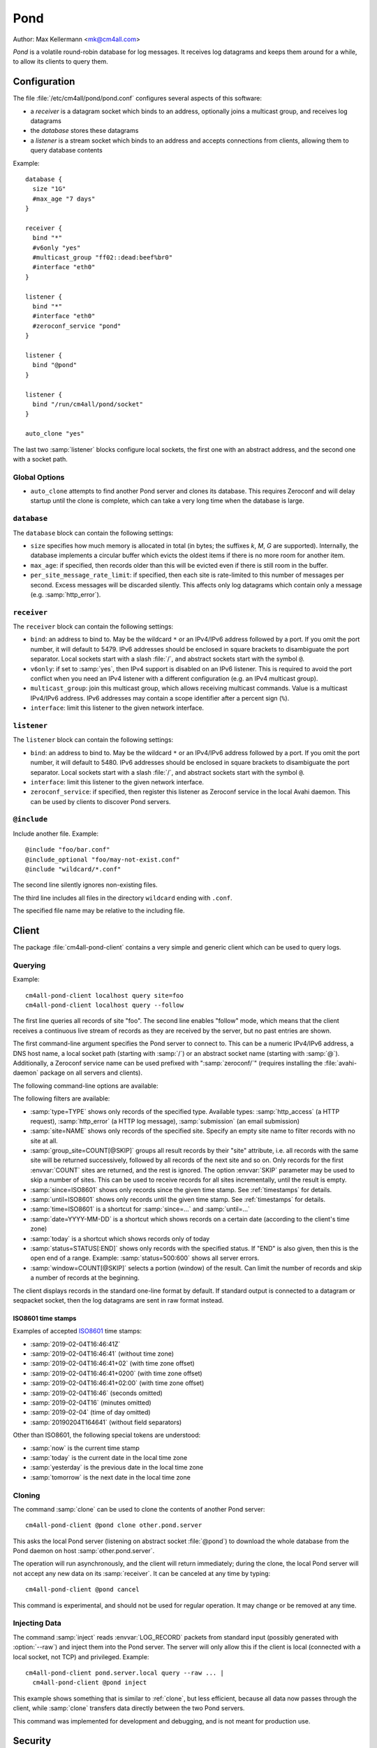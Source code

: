 Pond
####

Author: Max Kellermann <mk@cm4all.com>

*Pond* is a volatile round-robin database for log messages.  It
receives log datagrams and keeps them around for a while, to allow its
clients to query them.


Configuration
=============

The file :file:`/etc/cm4all/pond/pond.conf` configures several aspects
of this software:

* a *receiver* is a datagram socket which binds to an address,
  optionally joins a multicast group, and receives log datagrams

* the *database* stores these datagrams

* a *listener* is a stream socket which binds to an address and
  accepts connections from clients, allowing them to query database
  contents

Example::

  database {
    size "1G"
    #max_age "7 days"
  }
  
  receiver {
    bind "*"
    #v6only "yes"
    #multicast_group "ff02::dead:beef%br0"
    #interface "eth0"
  }
  
  listener {
    bind "*"
    #interface "eth0"
    #zeroconf_service "pond"
  }

  listener {
    bind "@pond"
  }

  listener {
    bind "/run/cm4all/pond/socket"
  }

  auto_clone "yes"

The last two :samp:`listener` blocks configure local sockets, the
first one with an abstract address, and the second one with a socket
path.

Global Options
--------------

- ``auto_clone`` attempts to find another Pond server and clones its
  database.  This requires Zeroconf and will delay startup until the
  clone is complete, which can take a very long time when the database
  is large.

``database``
------------

The ``database`` block can contain the following settings:

- ``size`` specifies how much memory is allocated in total (in bytes;
  the suffixes `k`, `M`, `G` are supported).  Internally, the database
  implements a circular buffer which evicts the oldest items if there
  is no more room for another item.
- ``max_age``: if specified, then records older than this will be
  evicted even if there is still room in the buffer.
- ``per_site_message_rate_limit``: if specified, then each site is
  rate-limited to this number of messages per second.  Excess messages
  will be discarded silently.  This affects only log datagrams which
  contain only a message (e.g. :samp:`http_error`).

``receiver``
------------

The ``receiver`` block can contain the following settings:

- ``bind``: an address to bind to. May be the wildcard ``*`` or an
  IPv4/IPv6 address followed by a port. If you omit the port number,
  it will default to 5479.  IPv6 addresses should be enclosed in
  square brackets to disambiguate the port separator. Local sockets
  start with a slash :file:`/`, and abstract sockets start with the
  symbol ``@``.
- ``v6only``: if set to :samp:`yes`, then IPv4 support is disabled on
  an IPv6 listener.  This is required to avoid the port conflict when
  you need an IPv4 listener with a different configuration (e.g. an
  IPv4 multicast group).
- ``multicast_group``: join this multicast group, which allows
  receiving multicast commands. Value is a multicast IPv4/IPv6
  address.  IPv6 addresses may contain a scope identifier after a
  percent sign (``%``).
- ``interface``: limit this listener to the given network interface.

``listener``
------------

The ``listener`` block can contain the following settings:

- ``bind``: an address to bind to. May be the wildcard ``*`` or an
  IPv4/IPv6 address followed by a port. If you omit the port number,
  it will default to 5480.  IPv6 addresses should be enclosed in
  square brackets to disambiguate the port separator. Local sockets
  start with a slash :file:`/`, and abstract sockets start with the
  symbol ``@``.
- ``interface``: limit this listener to the given network interface.
- ``zeroconf_service``: if specified, then register this listener as
  Zeroconf service in the local Avahi daemon.  This can be used by
  clients to discover Pond servers.

``@include``
------------

Include another file. Example::

   @include "foo/bar.conf"
   @include_optional "foo/may-not-exist.conf"
   @include "wildcard/*.conf"

The second line silently ignores non-existing files.

The third line includes all files in the directory ``wildcard`` ending
with ``.conf``.

The specified file name may be relative to the including file.


Client
======

The package :file:`cm4all-pond-client` contains a very simple and
generic client which can be used to query logs.

Querying
--------

Example::

  cm4all-pond-client localhost query site=foo
  cm4all-pond-client localhost query --follow

The first line queries all records of site "foo".  The second line
enables "follow" mode, which means that the client receives a
continuous live stream of records as they are received by the server,
but no past entries are shown.

The first command-line argument specifies the Pond server to connect
to.  This can be a numeric IPv4/IPv6 address, a DNS host name, a local
socket path (starting with :samp:`/`) or an abstract socket name
(starting with :samp:`@`).  Additionally, a Zeroconf service name can
be used prefixed with ":samp:`zeroconf/`" (requires installing the
:file:`avahi-daemon` package on all servers and clients).

The following command-line options are available:

.. option:: --follow

 Follow the live stream of records as they are received by the server,
 but no past entries are shown.

.. option:: --raw

 Write raw :envvar:`LOG_RECORD` packets to standard output instead of
 pretty-printing them as text lines.

.. option:: --gzip

 Compress the output with ``gzip``.

.. option:: --geoip

 Look up all IP addresses in the GeoIP database and add a column at
 the end of each line specifying the country code (or "`-`" if the
 country is unknown).  This requires the :file:`geoip-database`
 package.

.. option:: --anonymize

 Anonymize the client IP address by zeroing a portion at the
 end.  This doesn't work in "raw" mode and doesn't affect IP addresses
 inside log messages.

.. option:: --track-visitors

 Append a "visitor id" column: each visitor is assigned a unique (and
 opaque) identification string.  This is useful in combination with
 :option:`--anonymize`, because after anonymization, visitors cannot
 be identified anymore.

.. option:: --per-site=DIRECTORY

 Instead of writing to standard output, create one file for each site
 in the specified directory.  Existing files will be skipped.

.. option:: --per-site-file=FILENAME

 Makes :option:`--per-site` create a directory for each site and
 create this file in each of them.

.. option:: --per-site-nested

 Makes :option:`--per-site` create a nested tree of directories
 instead of having one flat directory entry per site.

The following filters are available:

- :samp:`type=TYPE` shows only records of the specified type.
  Available types: :samp:`http_access` (a HTTP request),
  :samp:`http_error` (a HTTP log message), :samp:`submission` (an
  email submission)
- :samp:`site=NAME` shows only records of the specified site.  Specify
  an empty site name to filter records with no site at all.
- :samp:`group_site=COUNT[@SKIP]` groups all result records by their
  "site" attribute, i.e. all records with the same site will be
  returned successively, followed by all records of the next site and
  so on.  Only records for the first :envvar:`COUNT` sites are
  returned, and the rest is ignored.  The option :envvar:`SKIP`
  parameter may be used to skip a number of sites.  This can be used
  to receive records for all sites incrementally, until the result is
  empty.
- :samp:`since=ISO8601` shows only records since the given time stamp.
  See :ref:`timestamps` for details.
- :samp:`until=ISO8601` shows only records until the given time stamp.
  See :ref:`timestamps` for details.
- :samp:`time=ISO8601` is a shortcut for :samp:`since=...` and
  :samp:`until=...`
- :samp:`date=YYYY-MM-DD` is a shortcut which shows records on a
  certain date (according to the client's time zone)
- :samp:`today` is a shortcut which shows records only of today
- :samp:`status=STATUS[:END]` shows only records with the specified
  status.  If "END" is also given, then this is the open end of a
  range.  Example: :samp:`status=500:600` shows all server errors.
- :samp:`window=COUNT[@SKIP]` selects a portion (window) of the
  result.  Can limit the number of records and skip a number of
  records at the beginning.

The client displays records in the standard one-line format by
default.  If standard output is connected to a datagram or seqpacket
socket, then the log datagrams are sent in raw format instead.

.. _timestamps:

ISO8601 time stamps
^^^^^^^^^^^^^^^^^^^

Examples of accepted `ISO8601
<https://en.wikipedia.org/wiki/ISO_8601>`_ time stamps:

- :samp:`2019-02-04T16:46:41Z`
- :samp:`2019-02-04T16:46:41` (without time zone)
- :samp:`2019-02-04T16:46:41+02` (with time zone offset)
- :samp:`2019-02-04T16:46:41+0200` (with time zone offset)
- :samp:`2019-02-04T16:46:41+02:00` (with time zone offset)
- :samp:`2019-02-04T16:46` (seconds omitted)
- :samp:`2019-02-04T16` (minutes omitted)
- :samp:`2019-02-04` (time of day omitted)
- :samp:`20190204T164641` (without field separators)

Other than ISO8601, the following special tokens are understood:

- :samp:`now` is the current time stamp
- :samp:`today` is the current date in the local time zone
- :samp:`yesterday` is the previous date in the local time zone
- :samp:`tomorrow` is the next date in the local time zone

.. _clone:

Cloning
-------

The command :samp:`clone` can be used to clone the contents of another
Pond server::

  cm4all-pond-client @pond clone other.pond.server

This asks the local Pond server (listening on abstract socket
:file:`@pond`) to download the whole database from the Pond daemon on
host :samp:`other.pond.server`.

The operation will run asynchronously, and the client will return
immediately; during the clone, the local Pond server will not accept
any new data on its :samp:`receiver`.  It can be canceled at any time
by typing::

  cm4all-pond-client @pond cancel

This command is experimental, and should not be used for regular
operation.  It may change or be removed at any time.

Injecting Data
--------------

The command :samp:`inject` reads :envvar:`LOG_RECORD` packets from
standard input (possibly generated with :option:`--raw`) and inject
them into the Pond server.  The server will only allow this if the
client is local (connected with a local socket, not TCP) and
privileged.  Example::

  cm4all-pond-client pond.server.local query --raw ... |
    cm4all-pond-client @pond inject

This example shows something that is similar to :ref:`clone`, but less
efficient, because all data now passes through the client, while
:samp:`clone` transfers data directly between the two Pond servers.

This command was implemented for development and debugging, and is not
meant for production use.


Security
========

This software implements no access restrictions.  Datagrams from
anybody are inserted into the database, and all clients are allowed to
access all data.

Due to lack fo access restrictions, this software should not be
accessible to processes which are not authorized to see all data.
Therefore, the Pond :samp:`listener` should not be mounted into
unprivileged jails/containers; instead, `Passage
<https://github.com/CM4all/passage>`__ should be used as a bridge from
unprivileged entities to the Pond client.
